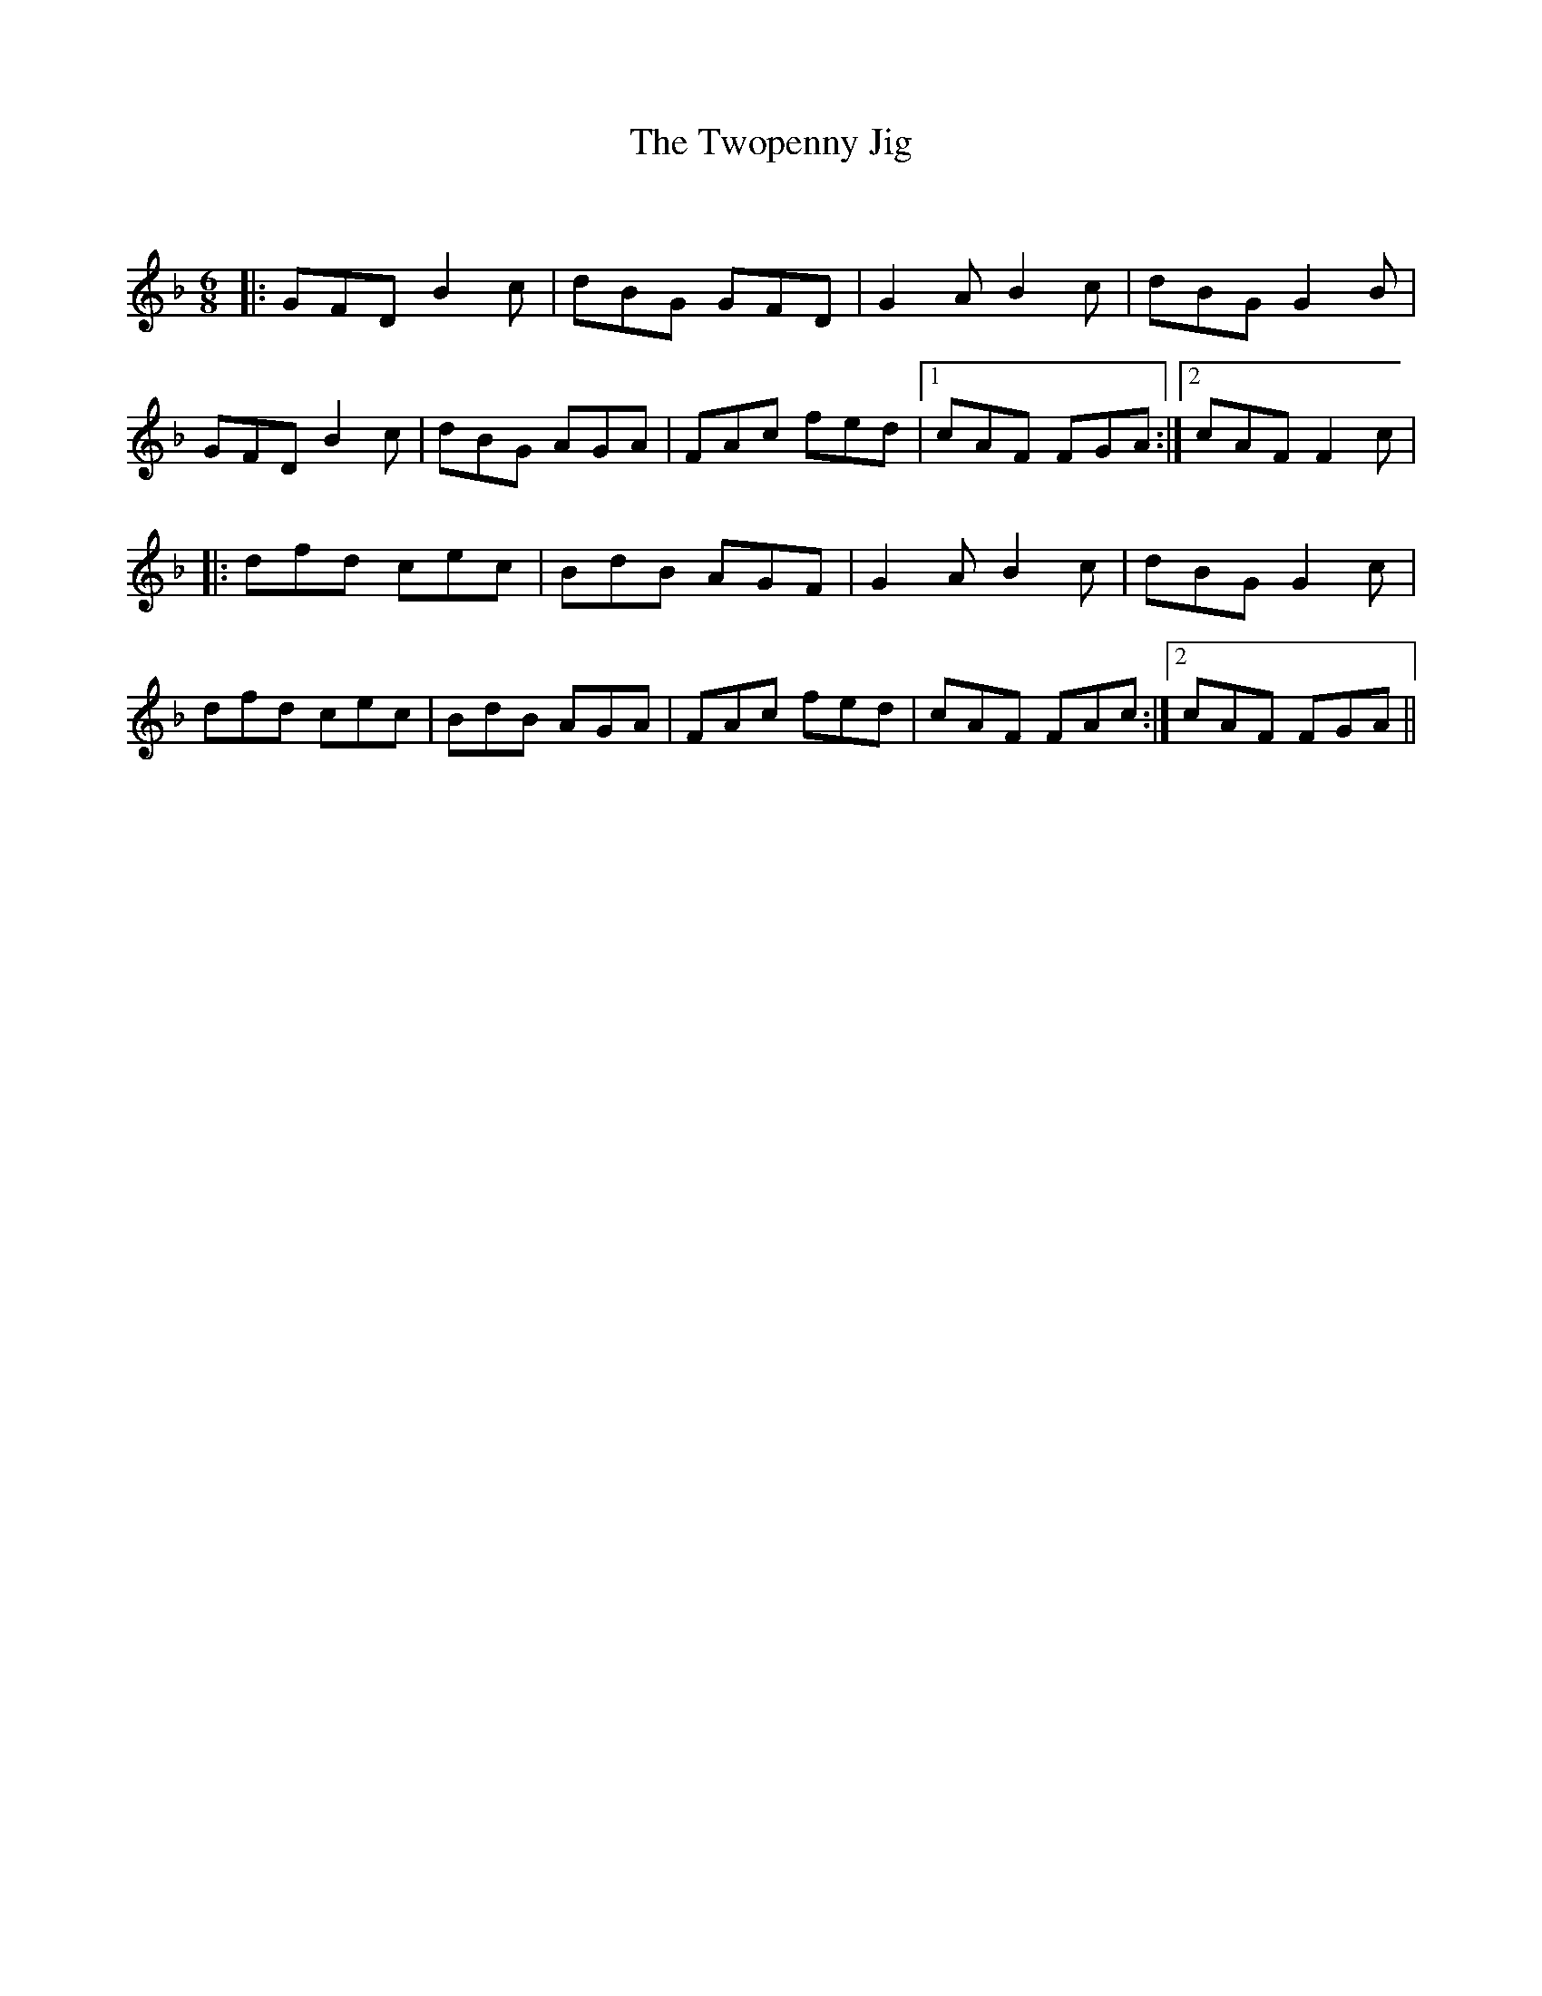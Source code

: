 X:1
T: The Twopenny Jig
C:
R:Jig
Q:180
K:Dm
M:6/8
L:1/16
|:G2F2D2 B4c2|d2B2G2 G2F2D2|G4A2 B4c2|d2B2G2 G4B2|
G2F2D2 B4c2|d2B2G2 A2G2A2|F2A2c2 f2e2d2|1c2A2F2 F2G2A2:|2c2A2F2 F4c2|
|:d2f2d2 c2e2c2|B2d2B2 A2G2F2|G4A2 B4c2|d2B2G2 G4c2|
d2f2d2 c2e2c2|B2d2B2 A2G2A2|F2A2c2 f2e2d2|c2A2F2 F2A2c2:|2c2A2F2 F2G2A2||
